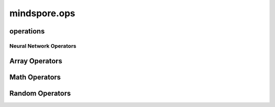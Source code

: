 mindspore.ops
=============

operations
----------

Neural Network Operators
^^^^^^^^^^^^^^^^^^^^^^^^

.. cnmsplatformautosummary::
    :toctree: ops

    mindspore.ops.GeLU
    mindspore.ops.L2Loss
    mindspore.ops.PReLU
    mindspore.ops.ReLUV2
    mindspore.ops.SeLU
    mindspore.ops.Sigmoid

Array Operators
----------------

.. cnmsplatformautosummary::
    :toctree: ops

    mindspore.ops.OnesLike
    mindspore.ops.Reshape
    mindspore.ops.Size
    mindspore.ops.Tile
    mindspore.ops.ZerosLike

Math Operators
--------------

.. cnmsplatformautosummary::
    :toctree: ops

    mindspore.ops.Add
    mindspore.ops.AddN
    mindspore.ops.Div
    mindspore.ops.Eps
    mindspore.ops.Erf
    mindspore.ops.LessEqual
    mindspore.ops.Log
    mindspore.ops.MatMul
    mindspore.ops.Mul
    mindspore.ops.Pow
    mindspore.ops.Sub


Random Operators
----------------

.. cnmsplatformautosummary::
    :toctree: ops
    
    mindspore.ops.Gamma
    mindspore.ops.UniformReal
